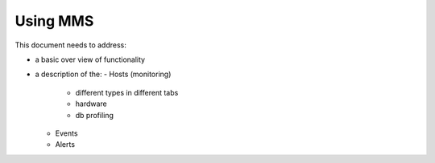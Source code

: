 Using MMS
=========

This document needs to address:

- a basic over view of functionality
- a description of the:
  - Hosts (monitoring)
    - different types in different tabs
    - hardware
    - db profiling
  - Events
  - Alerts
